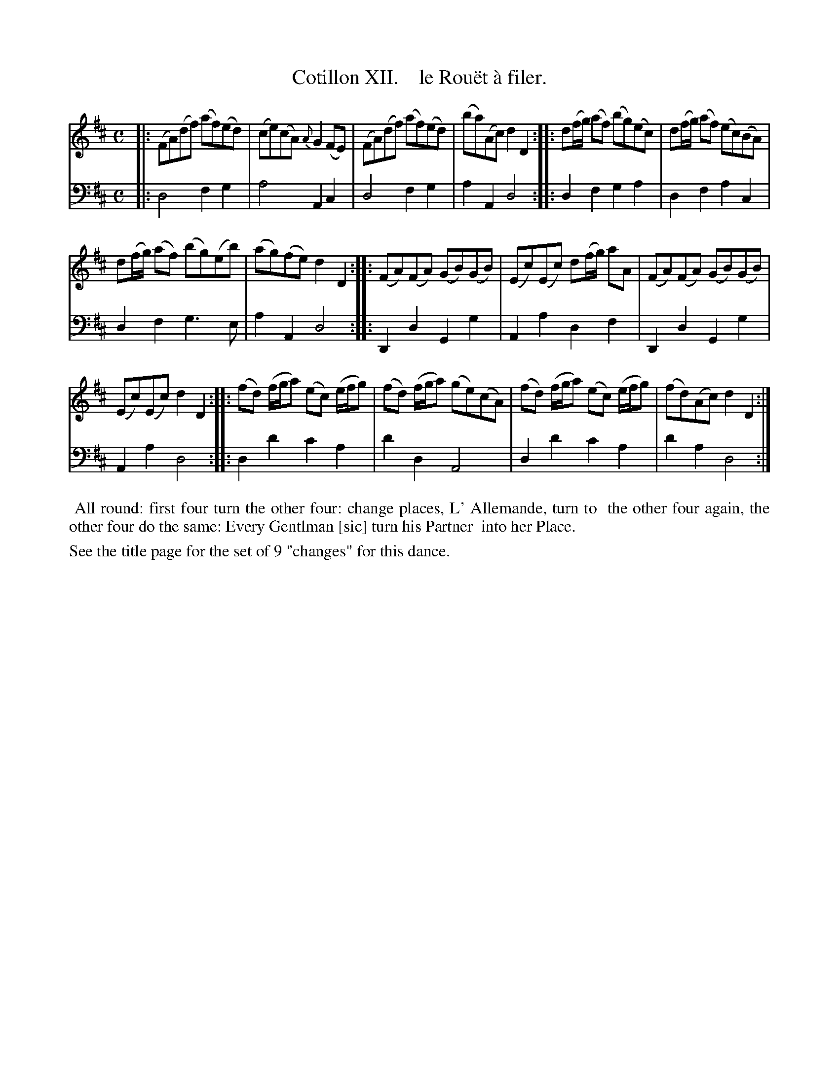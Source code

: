 X: 12
T: Cotillon XII.    le Rou\"et \`a filer.
%R: reel
B: J. Longman "XXIV New Cotillons or French Dances", London 1770 #12
F: http://http://www.vwml.org/browse/browse-collections-dance-tune-books/browse-longmans 2015-2-22
Z: 2015 John Chambers <jc:trillian.mit.edu>
M: C
L: 1/8
K: D
% - - - - - - - - - - - - - - - - - - - - - - - - - - - - -
%Voice 1 is formatted for a small scale.
V: 1 clef=treble
|:\
(FA)(df) (af)(ed) | (ce)(cA) {A}G2(FE) |\
(FA)(df) (af)(ed) | (ba)(Ac) d2D2 :|\
|:\
d(f/g/) (af) (bg)(ec) | d(f/g/) (af) (ec)(BA) |
d(f/g/) (af) (bg)(eb) | (ag)(fe) d2D2 :|\
|:\
(FA)(FA) (GB)(GB) | (Ec)(Ec) d(f/g/) aA |\
(FA)(FA) (GB)(GB) |
(Ec)(Ec) d2D2 :|\
|:\
(fd) (f/g/a) (ec) (e/f/g) | (fd) (f/g/a) (ge)(cA) |\
(fd) (f/g/a) (ec) (e/f/g) | (fd)(Ac) d2D2 :|
% - - - - - - - - - - - - - - - - - - - - - - - - - - - - -
%Voice 2 preserves the original staff breaks.
V: 2 clef=bass middle=d
|:\
d4 f2g2 | a4 A2c2 | d4 f2g2 | a2A2 d4 :||: d2f2 g2a2 |
d2f2 a2c2 | d2f2 g3e | a2A2 d4 :||: D2d2 G2g2 | A2a2 d2f2 | D2d2
G2g2 | A2a2 d4 :||: d2d'2 c'2a2 | d'2d2 A4 | d2d'2 c'2a2 | d'2a2 d4 :|
% - - - - - - - - - - Dance description - - - - - - - - - -
%%begintext align
%%    All round: first four turn the other four: change places, L' Allemande, turn to
%% the other four again, the other four do the same: Every Gentlman [sic] turn his Partner
%% into her Place.
%%endtext
%%text See the title page for the set of 9 "changes" for this dance.
